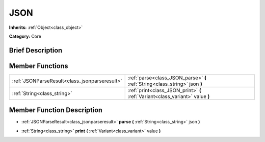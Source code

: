 .. Generated automatically by doc/tools/makerst.py in Godot's source tree.
.. DO NOT EDIT THIS FILE, but the JSON.xml source instead.
.. The source is found in doc/classes or modules/<name>/doc_classes.

.. _class_JSON:

JSON
====

**Inherits:** :ref:`Object<class_object>`

**Category:** Core

Brief Description
-----------------



Member Functions
----------------

+------------------------------------------------+----------------------------------------------------------------------------------+
| :ref:`JSONParseResult<class_jsonparseresult>`  | :ref:`parse<class_JSON_parse>`  **(** :ref:`String<class_string>` json  **)**    |
+------------------------------------------------+----------------------------------------------------------------------------------+
| :ref:`String<class_string>`                    | :ref:`print<class_JSON_print>`  **(** :ref:`Variant<class_variant>` value  **)** |
+------------------------------------------------+----------------------------------------------------------------------------------+

Member Function Description
---------------------------

.. _class_JSON_parse:

- :ref:`JSONParseResult<class_jsonparseresult>`  **parse**  **(** :ref:`String<class_string>` json  **)**

.. _class_JSON_print:

- :ref:`String<class_string>`  **print**  **(** :ref:`Variant<class_variant>` value  **)**


